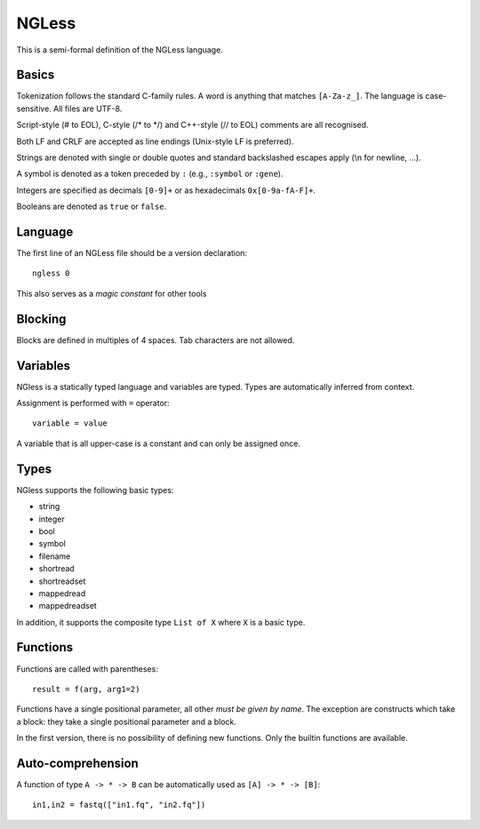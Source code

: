 ======
NGLess
======

This is a semi-formal definition of the NGLess language.

Basics
------

Tokenization follows the standard C-family rules. A word is anything that
matches ``[A-Za-z_]``. The language is case-sensitive. All files are UTF-8.

Script-style (# to EOL), C-style (/* to \*/) and C++-style (// to EOL) comments
are all recognised.

Both LF and CRLF are accepted as line endings (Unix-style LF is preferred).

Strings are denoted with single or double quotes and standard backslashed
escapes apply (\\n for newline, ...).

A symbol is denoted as a token preceded by ``:`` (e.g., ``:symbol`` or
``:gene``).

Integers are specified as decimals ``[0-9]+`` or as hexadecimals
``0x[0-9a-fA-F]+``.

Booleans are denoted as ``true`` or ``false``.

Language
--------

The first line of an NGLess file should be a version declaration::

    ngless 0

This also serves as a *magic constant* for other tools

Blocking
--------

Blocks are defined in multiples of 4 spaces. Tab characters are not allowed.

Variables
---------

NGless is a statically typed language and variables are typed. Types are
automatically inferred from context.

Assignment is performed with ``=`` operator::

    variable = value

A variable that is all upper-case is a constant and can only be assigned once.

Types
-----

NGless supports the following basic types:

- string
- integer
- bool
- symbol
- filename
- shortread
- shortreadset
- mappedread
- mappedreadset

In addition, it supports the composite type ``List of X`` where ``X`` is a
basic type.

Functions
---------

Functions are called with parentheses::

    result = f(arg, arg1=2)

Functions have a single positional parameter, all other *must be given by
name*. The exception are constructs which take a block: they take a single
positional parameter and a block.

In the first version, there is no possibility of defining new functions. Only
the builtin functions are available.


Auto-comprehension
------------------

A function of type ``A -> * -> B`` can be automatically used as ``[A] -> * ->
[B]``::

    in1,in2 = fastq(["in1.fq", "in2.fq"])

